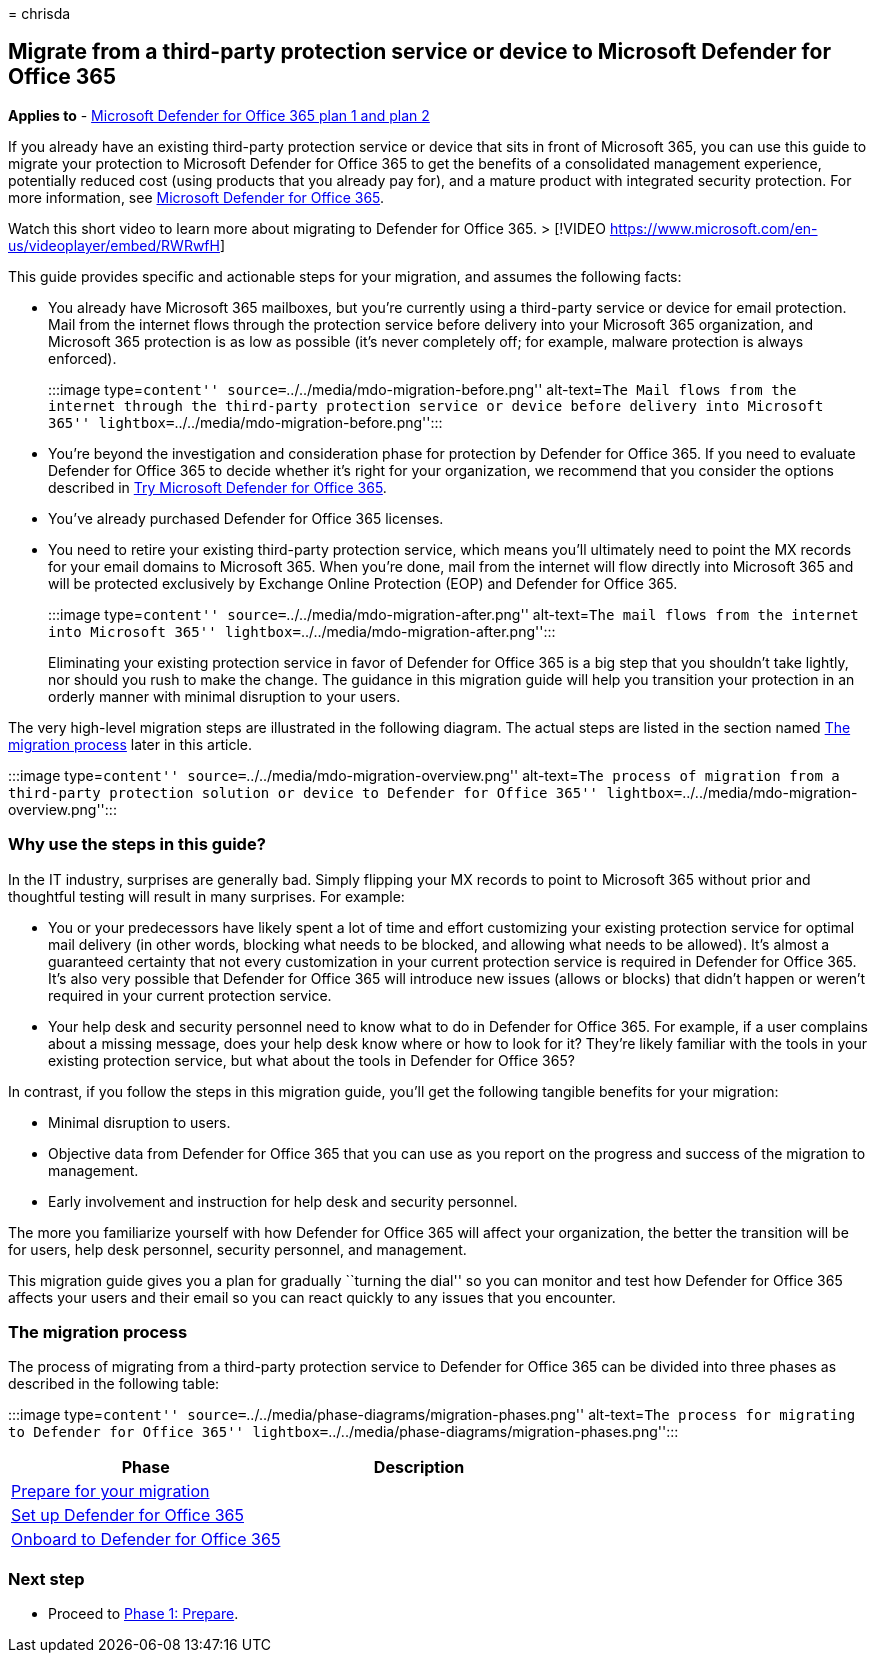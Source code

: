 = 
chrisda

== Migrate from a third-party protection service or device to Microsoft Defender for Office 365

*Applies to* - link:defender-for-office-365.md[Microsoft Defender for
Office 365 plan 1 and plan 2]

If you already have an existing third-party protection service or device
that sits in front of Microsoft 365, you can use this guide to migrate
your protection to Microsoft Defender for Office 365 to get the benefits
of a consolidated management experience, potentially reduced cost (using
products that you already pay for), and a mature product with integrated
security protection. For more information, see
https://www.microsoft.com/security/business/threat-protection/office-365-defender[Microsoft
Defender for Office 365].

Watch this short video to learn more about migrating to Defender for
Office 365. > [!VIDEO
https://www.microsoft.com/en-us/videoplayer/embed/RWRwfH]

This guide provides specific and actionable steps for your migration,
and assumes the following facts:

* You already have Microsoft 365 mailboxes, but you’re currently using a
third-party service or device for email protection. Mail from the
internet flows through the protection service before delivery into your
Microsoft 365 organization, and Microsoft 365 protection is as low as
possible (it’s never completely off; for example, malware protection is
always enforced).
+
:::image type=``content''
source=``../../media/mdo-migration-before.png'' alt-text=``The Mail
flows from the internet through the third-party protection service or
device before delivery into Microsoft 365''
lightbox=``../../media/mdo-migration-before.png'':::
* You’re beyond the investigation and consideration phase for protection
by Defender for Office 365. If you need to evaluate Defender for Office
365 to decide whether it’s right for your organization, we recommend
that you consider the options described in
link:try-microsoft-defender-for-office-365.md[Try Microsoft Defender for
Office 365].
* You’ve already purchased Defender for Office 365 licenses.
* You need to retire your existing third-party protection service, which
means you’ll ultimately need to point the MX records for your email
domains to Microsoft 365. When you’re done, mail from the internet will
flow directly into Microsoft 365 and will be protected exclusively by
Exchange Online Protection (EOP) and Defender for Office 365.
+
:::image type=``content'' source=``../../media/mdo-migration-after.png''
alt-text=``The mail flows from the internet into Microsoft 365''
lightbox=``../../media/mdo-migration-after.png'':::

Eliminating your existing protection service in favor of Defender for
Office 365 is a big step that you shouldn’t take lightly, nor should you
rush to make the change. The guidance in this migration guide will help
you transition your protection in an orderly manner with minimal
disruption to your users.

The very high-level migration steps are illustrated in the following
diagram. The actual steps are listed in the section named
link:#the-migration-process[The migration process] later in this
article.

:::image type=``content''
source=``../../media/mdo-migration-overview.png'' alt-text=``The process
of migration from a third-party protection solution or device to
Defender for Office 365''
lightbox=``../../media/mdo-migration-overview.png'':::

=== Why use the steps in this guide?

In the IT industry, surprises are generally bad. Simply flipping your MX
records to point to Microsoft 365 without prior and thoughtful testing
will result in many surprises. For example:

* You or your predecessors have likely spent a lot of time and effort
customizing your existing protection service for optimal mail delivery
(in other words, blocking what needs to be blocked, and allowing what
needs to be allowed). It’s almost a guaranteed certainty that not every
customization in your current protection service is required in Defender
for Office 365. It’s also very possible that Defender for Office 365
will introduce new issues (allows or blocks) that didn’t happen or
weren’t required in your current protection service.
* Your help desk and security personnel need to know what to do in
Defender for Office 365. For example, if a user complains about a
missing message, does your help desk know where or how to look for it?
They’re likely familiar with the tools in your existing protection
service, but what about the tools in Defender for Office 365?

In contrast, if you follow the steps in this migration guide, you’ll get
the following tangible benefits for your migration:

* Minimal disruption to users.
* Objective data from Defender for Office 365 that you can use as you
report on the progress and success of the migration to management.
* Early involvement and instruction for help desk and security
personnel.

The more you familiarize yourself with how Defender for Office 365 will
affect your organization, the better the transition will be for users,
help desk personnel, security personnel, and management.

This migration guide gives you a plan for gradually ``turning the dial''
so you can monitor and test how Defender for Office 365 affects your
users and their email so you can react quickly to any issues that you
encounter.

=== The migration process

The process of migrating from a third-party protection service to
Defender for Office 365 can be divided into three phases as described in
the following table:

:::image type=``content''
source=``../../media/phase-diagrams/migration-phases.png''
alt-text=``The process for migrating to Defender for Office 365''
lightbox=``../../media/phase-diagrams/migration-phases.png'':::

[width="100%",cols="50%,50%",options="header",]
|===
|Phase |Description
|link:migrate-to-defender-for-office-365-prepare.md[Prepare for your
migration] |

|link:migrate-to-defender-for-office-365-setup.md[Set up Defender for
Office 365] |

|link:migrate-to-defender-for-office-365-onboard.md[Onboard to Defender
for Office 365] |
|===

=== Next step

* Proceed to link:migrate-to-defender-for-office-365-prepare.md[Phase 1:
Prepare].
